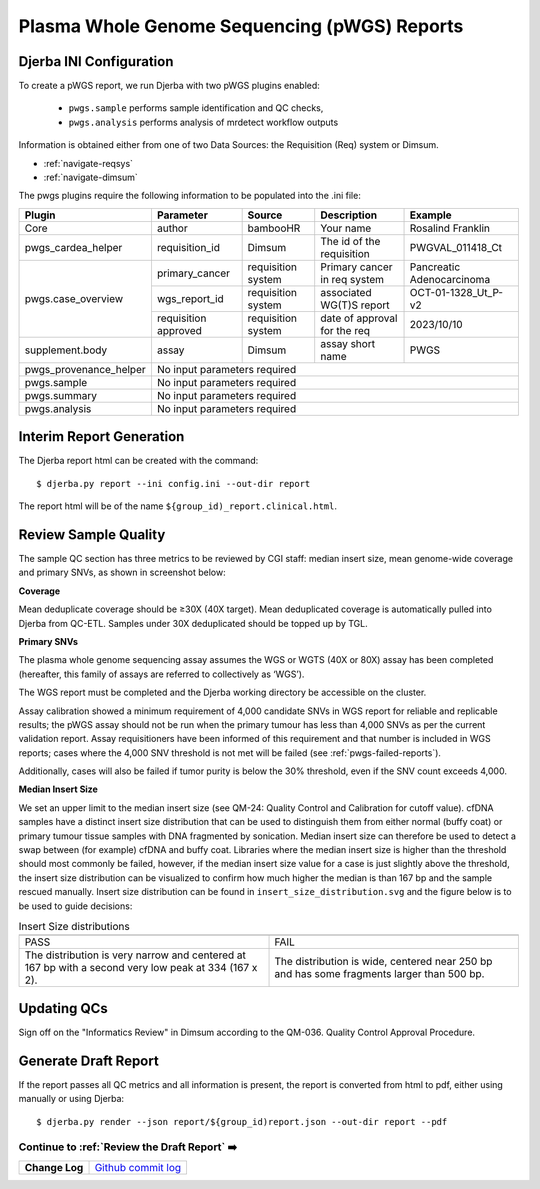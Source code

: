 Plasma Whole Genome Sequencing (pWGS) Reports
==============================================================

Djerba INI Configuration
~~~~~~~~~~~~~~~~~~~~~~~~~

To create a pWGS report, we run Djerba with two pWGS plugins enabled: 
	
	* ``pwgs.sample`` performs sample identification and QC checks, 
	* ``pwgs.analysis`` performs analysis of mrdetect workflow outputs 

Information is obtained either from one of two Data Sources: the Requisition (Req) system or Dimsum.

* :ref:`navigate-reqsys`
* :ref:`navigate-dimsum`

The pwgs plugins require the following information to be populated into the .ini file:

+------------------------+----------------------+---------------------+------------------------------+----------------------------+
| Plugin                 | Parameter            | Source              | Description                  | Example                    |
+========================+======================+=====================+==============================+============================+
| Core                   | author               | bambooHR            | Your name                    | Rosalind Franklin          |
+------------------------+----------------------+---------------------+------------------------------+----------------------------+
| pwgs_cardea_helper     | requisition_id       | Dimsum              | The id of the requisition    | PWGVAL_011418_Ct           |
+------------------------+----------------------+---------------------+------------------------------+----------------------------+
| pwgs.case_overview     | primary_cancer       | requisition system  | Primary cancer in req system | Pancreatic Adenocarcinoma  |
+                        +----------------------+---------------------+------------------------------+----------------------------+
|                        | wgs_report_id        | requisition system  | associated WG(T)S report     | OCT-01-1328_Ut_P-v2        |
+                        +----------------------+---------------------+------------------------------+----------------------------+
|                        | requisition approved | requisition system  | date of approval for the req | 2023/10/10                 |
+------------------------+----------------------+---------------------+------------------------------+----------------------------+
| supplement.body        | assay                | Dimsum              | assay short name             | PWGS                       |
+------------------------+----------------------+---------------------+------------------------------+----------------------------+
| pwgs_provenance_helper | No input parameters required                                                                           |
+------------------------+----------------------+---------------------+------------------------------+----------------------------+
| pwgs.sample            | No input parameters required                                                                           |
+------------------------+----------------------+---------------------+------------------------------+----------------------------+
| pwgs.summary           | No input parameters required                                                                           |
+------------------------+----------------------+---------------------+------------------------------+----------------------------+
| pwgs.analysis          | No input parameters required                                                                           |
+------------------------+----------------------+---------------------+------------------------------+----------------------------+

Interim Report Generation
~~~~~~~~~~~~~~~~~~~~~~~~~~

The Djerba report html can be created with the command::

	$ djerba.py report --ini config.ini --out-dir report 

The report html will be of the name ``${group_id)_report.clinical.html``.

.. _pwgs-qcs:

Review Sample Quality
~~~~~~~~~~~~~~~~~~~~~~

The sample QC section has three metrics to be reviewed by CGI staff: median insert size, mean genome-wide coverage and primary SNVs, as shown in screenshot below:

**Coverage** 

Mean deduplicate coverage should be ≥30X (40X target). Mean deduplicated coverage is automatically pulled into Djerba from QC-ETL. Samples under 30X deduplicated should be topped up by TGL. 

**Primary SNVs**

The plasma whole genome sequencing assay assumes the WGS or WGTS (40X or 80X) assay has been completed (hereafter, this family of assays are referred to collectively as ‘WGS’). 

The WGS report must be completed and the Djerba working directory be accessible on the cluster. 

Assay calibration showed a minimum requirement of 4,000 candidate SNVs in WGS report for reliable and replicable results; the pWGS assay should not be run when the primary tumour has less than 4,000 SNVs as per the current validation report. Assay requisitioners have been informed of this requirement and that number is included in WGS reports; cases where the 4,000 SNV threshold is not met will be failed (see :ref:`pwgs-failed-reports`). 

Additionally, cases will also be failed if tumor purity is below the 30% threshold, even if the SNV count exceeds 4,000.

**Median Insert Size**

We set an upper limit to the median insert size (see QM-24: Quality Control and Calibration for cutoff value). cfDNA samples have a distinct insert size distribution that can be used to distinguish them from either normal (buffy coat) or primary tumour tissue samples with DNA fragmented by sonication. Median insert size can therefore be used to detect a swap between (for example) cfDNA and buffy coat. Libraries where the median insert size is higher than the threshold should most commonly be failed, however, if the median insert size value for a case is just slightly above the threshold, the insert size distribution can be visualized to confirm how much higher the median is than 167 bp and the sample rescued manually. Insert size distribution can be found in ``insert_size_distribution.svg`` and the figure below is to be used to guide decisions:


.. list-table:: Insert Size distributions
	:widths: 50 50
	:header-rows: 1

	*	- .. image:: images/isize1.png	
		- .. image:: images/isize2.png
	*	- PASS
		- FAIL
	*	- The distribution is very narrow and centered at 167 bp with a second very low peak at 334 (167 x 2).
		- The distribution is wide, centered near 250 bp and has some fragments larger than 500 bp.

Updating QCs
~~~~~~~~~~~~~~~~~~~~~~~~~~~~~~~~~~~~~

Sign off on the "Informatics Review" in Dimsum according to the QM-036. Quality Control Approval Procedure.



Generate Draft Report
~~~~~~~~~~~~~~~~~~~~~~

If the report passes all QC metrics and all information is present, the report is converted from html to pdf, either using manually or using Djerba::

	$ djerba.py render --json report/${group_id)report.json --out-dir report --pdf

Continue to :ref:`Review the Draft Report` ➡️
**********************************************

+----------------+----------------------+
| **Change Log** | `Github commit log`_ |
+----------------+----------------------+

.. _Github commit log : https://github.com/oicr-gsi/oicr-gsi/commits/main/source/data-review-reporting/plasma-report.rst
